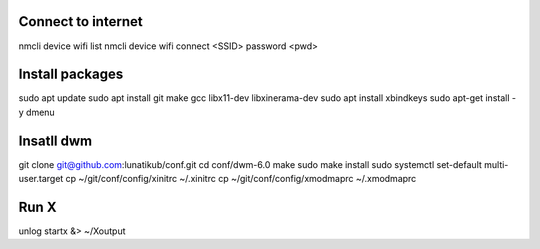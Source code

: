 

Connect to internet
*******************

nmcli device wifi list
nmcli device wifi connect <SSID> password <pwd>

Install packages
****************

sudo apt update
sudo apt install git make gcc libx11-dev libxinerama-dev
sudo apt install xbindkeys
sudo apt-get install -y dmenu

Insatll dwm
***********

git clone git@github.com:lunatikub/conf.git
cd conf/dwm-6.0
make
sudo make install
sudo systemctl set-default multi-user.target
cp ~/git/conf/config/xinitrc ~/.xinitrc
cp ~/git/conf/config/xmodmaprc ~/.xmodmaprc


Run X
*****

unlog
startx &> ~/Xoutput
